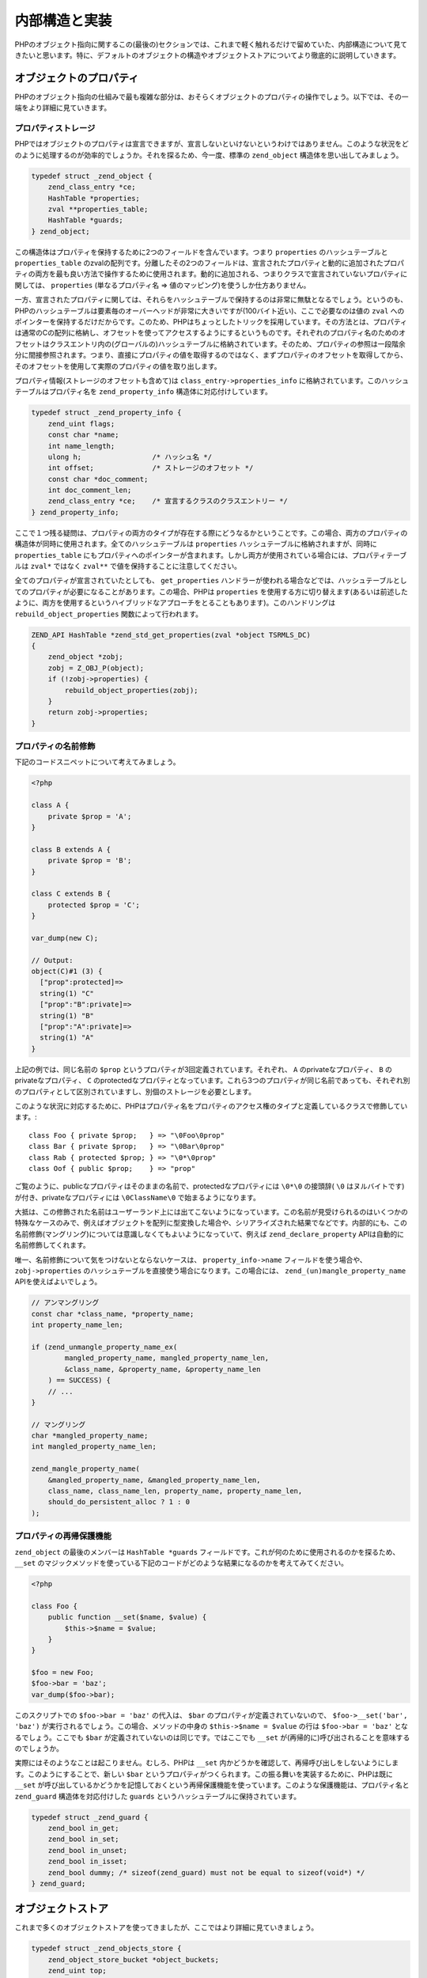 内部構造と実装
===============

PHPのオブジェクト指向に関するこの(最後の)セクションでは、これまで軽く触れるだけで留めていた、内部構造について見てきたいと思います。特に、デフォルトのオブジェクトの構造やオブジェクトストアについてより徹底的に説明していきます。

オブジェクトのプロパティ
------------------------

PHPのオブジェクト指向の仕組みで最も複雑な部分は、おそらくオブジェクトのプロパティの操作でしょう。以下では、その一端をより詳細に見ていきます。

プロパティストレージ
~~~~~~~~~~~~~~~~~~~~~

PHPではオブジェクトのプロパティは宣言できますが、宣言しないといけないというわけではありません。このような状況をどのように処理するのが効率的でしょうか。それを探るため、今一度、標準の ``zend_object`` 構造体を思い出してみましょう。

.. code-block:: c

  typedef struct _zend_object {
      zend_class_entry *ce;
      HashTable *properties;
      zval **properties_table;
      HashTable *guards;
  } zend_object;

この構造体はプロパティを保持するために2つのフィールドを含んでいます。つまり ``properties`` のハッシュテーブルと ``properties_table`` のzvalの配列です。分離したその2つのフィールドは、宣言されたプロパティと動的に追加されたプロパティの両方を最も良い方法で操作するために使用されます。動的に追加される、つまりクラスで宣言されていないプロパティに関しては、 ``properties`` (単なるプロパティ名 => 値のマッピング)を使うしか仕方ありません。

一方、宣言されたプロパティに関しては、それらをハッシュテーブルで保持するのは非常に無駄となるでしょう。というのも、PHPのハッシュテーブルは要素毎のオーバーヘッドが非常に大きいですが(100バイト近い)、ここで必要なのは値の ``zval`` へのポインターを保持するだけだからです。このため、PHPはちょっとしたトリックを採用しています。その方法とは、プロパティは通常のCの配列に格納し、オフセットを使ってアクセスするようにするというものです。それぞれのプロパティ名のためのオフセットはクラスエントリ内の(グローバルの)ハッシュテーブルに格納されています。そのため、プロパティの参照は一段階余分に間接参照されます。つまり、直接にプロパティの値を取得するのではなく、まずプロパティのオフセットを取得してから、そのオフセットを使用して実際のプロパティの値を取り出します。

プロパティ情報(ストレージのオフセットも含めて)は ``class_entry->properties_info`` に格納されています。このハッシュテーブルはプロパティ名を ``zend_property_info`` 構造体に対応付けしています。

.. code-block:: c

  typedef struct _zend_property_info {
      zend_uint flags;
      const char *name;
      int name_length;
      ulong h;                 /* ハッシュ名 */
      int offset;              /* ストレージのオフセット */
      const char *doc_comment;
      int doc_comment_len;
      zend_class_entry *ce;    /* 宣言するクラスのクラスエントリー */
  } zend_property_info;

ここで１つ残る疑問は、プロパティの両方のタイプが存在する際にどうなるかということです。この場合、両方のプロパティの構造体が同時に使用されます。全てのハッシュテーブルは ``properties`` ハッシュテーブルに格納されますが、同時に ``properties_table`` にもプロパティへのポインターが含まれます。しかし両方が使用されている場合には、プロパティテーブルは ``zval*`` ではなく ``zval**`` で値を保持することに注意してください。

全てのプロパティが宣言されていたとしても、 ``get_properties`` ハンドラーが使われる場合などでは、ハッシュテーブルとしてのプロパティが必要になることがあります。この場合、PHPは ``properties`` を使用する方に切り替えます(あるいは前述したように、両方を使用するというハイブリッドなアプローチをとることもあります)。このハンドリングは ``rebuild_object_properties`` 関数によって行われます。

.. code-block:: c

  ZEND_API HashTable *zend_std_get_properties(zval *object TSRMLS_DC)
  {
      zend_object *zobj;
      zobj = Z_OBJ_P(object);
      if (!zobj->properties) {
          rebuild_object_properties(zobj);
      }
      return zobj->properties;
  }

プロパティの名前修飾
~~~~~~~~~~~~~~~~~~~~

下記のコードスニペットについて考えてみましょう。

.. code-block:: php

  <?php  

  class A {
      private $prop = 'A';
  }  

  class B extends A {
      private $prop = 'B';
  }  

  class C extends B {
      protected $prop = 'C';
  }  

  var_dump(new C);  

  // Output:
  object(C)#1 (3) {
    ["prop":protected]=>
    string(1) "C"
    ["prop":"B":private]=>
    string(1) "B"
    ["prop":"A":private]=>
    string(1) "A"
  }

上記の例では、同じ名前の ``$prop`` というプロパティが3回定義されています。それぞれ、 ``A`` のprivateなプロパティ、 ``B`` のprivateなプロパティ、 ``C`` のprotectedなプロパティとなっています。これら3つのプロパティが同じ名前であっても、それぞれ別のプロパティとして区別されていますし、別個のストレージを必要とします。

このような状況に対応するために、PHPはプロパティ名をプロパティのアクセス権のタイプと定義しているクラスで修飾しています。::

  class Foo { private $prop;   } => "\0Foo\0prop"
  class Bar { private $prop;   } => "\0Bar\0prop"
  class Rab { protected $prop; } => "\0*\0prop"
  class Oof { public $prop;    } => "prop"

ご覧のように、publicなプロパティはそのままの名前で、protectedなプロパティには ``\0*\0`` の接頭辞( ``\0`` はヌルバイトです)が付き、privateなプロパティには ``\0ClassName\0`` で始まるようになります。

大抵は、この修飾された名前はユーザーランド上には出てこないようになっています。この名前が見受けられるのはいくつかの特殊なケースのみで、例えばオブジェクトを配列に型変換した場合や、シリアライズされた結果でなどです。内部的にも、この名前修飾(マングリング)については意識しなくてもよいようになっていて、例えば ``zend_declare_property`` APIは自動的に名前修飾してくれます。

唯一、名前修飾について気をつけないとならないケースは、 ``property_info->name`` フィールドを使う場合や、 ``zobj->properties`` のハッシュテーブルを直接使う場合になります。この場合には、 ``zend_(un)mangle_property_name`` APIを使えばよいでしょう。

.. code-block:: c

  // アンマングリング
  const char *class_name, *property_name;
  int property_name_len;  

  if (zend_unmangle_property_name_ex(
          mangled_property_name, mangled_property_name_len,
          &class_name, &property_name, &property_name_len
      ) == SUCCESS) {
      // ...
  }  

  // マングリング
  char *mangled_property_name;
  int mangled_property_name_len;  

  zend_mangle_property_name(
      &mangled_property_name, &mangled_property_name_len,
      class_name, class_name_len, property_name, property_name_len,
      should_do_persistent_alloc ? 1 : 0
  );

プロパティの再帰保護機能
~~~~~~~~~~~~~~~~~~~~~~~~

``zend_object`` の最後のメンバーは ``HashTable *guards`` フィールドです。これが何のために使用されるのかを探るため、``__set`` のマジックメソッドを使っている下記のコードがどのような結果になるのかを考えてみてください。

.. code-block:: php

  <?php  

  class Foo {
      public function __set($name, $value) {
          $this->$name = $value;
      }
  }  

  $foo = new Foo;
  $foo->bar = 'baz';
  var_dump($foo->bar);

このスクリプトでの ``$foo->bar = 'baz'`` の代入は、 ``$bar`` のプロパティが定義されていないので、 ``$foo->__set('bar', 'baz')`` が実行されるでしょう。この場合、メソッドの中身の ``$this->$name = $value`` の行は ``$foo->bar = 'baz'`` となるでしょう。ここでも ``$bar`` が定義されていないのは同じです。ではここでも ``__set`` が(再帰的に)呼び出されることを意味するのでしょうか。


実際にはそのようなことは起こりません。むしろ、PHPは ``__set`` 内かどうかを確認して、再帰呼び出しをしないようにします。このようにすることで、新しい ``$bar`` というプロパティがつくられます。この振る舞いを実装するために、PHPは既に ``__set`` が呼び出しているかどうかを記憶しておくという再帰保護機能を使っています。このような保護機能は、プロパティ名と ``zend_guard`` 構造体を対応付けした ``guards`` というハッシュテーブルに保持されています。

.. code-block:: c

  typedef struct _zend_guard {
      zend_bool in_get;
      zend_bool in_set;
      zend_bool in_unset;
      zend_bool in_isset;
      zend_bool dummy; /* sizeof(zend_guard) must not be equal to sizeof(void*) */
  } zend_guard;

オブジェクトストア
------------------

これまで多くのオブジェクトストアを使ってきましたが、ここではより詳細に見ていきましょう。

.. code-block:: c

  typedef struct _zend_objects_store {
      zend_object_store_bucket *object_buckets;
      zend_uint top;
      zend_uint size;
      int free_list_head;
  } zend_objects_store;

基本的に、オブジェクトストアとは動的にリサイズされる ``object_buckets`` という配列です。 ``size`` はメモリ割り当てのサイズを指定する一方で、 ``top`` は使用されている次のオブジェクトハンドルを表しています。オブジェクトハンドルは1から始まって、全てのハンドルは真と評価できるものであることが保証されています。そのため、 ``top == 1`` であれば、次のオブジェクトでは ``handle = 1`` となりますが、 ``object_buckets[0]`` の位置に格納されています。

``free_list_head`` は未使用のバケットの連結リストの先頭要素です。オブジェクトが破棄される時は常に、未使用のバケットは破棄されずに残り、この配列に格納されます。もし新しいオブジェクトが生成された時に未使用のバケットが存在していれば(つまり ``free_list_head`` が ``-1`` でない場合)、 ``top`` のバケットではなく、代わりにこのバケットが使用されます。

この連結リストがどのように管理されているのかを確認するため、 ``zend_object_store_bucket`` 構造体をみてみましょう。

.. code-block:: c

  typedef struct _zend_object_store_bucket {
      zend_bool destructor_called;
      zend_bool valid;
      zend_uchar apply_count;
      union _store_bucket {
          struct _store_object {
              void *object;
              zend_objects_store_dtor_t dtor;
              zend_objects_free_object_storage_t free_storage;
              zend_objects_store_clone_t clone;
              const zend_object_handlers *handlers;
              zend_uint refcount;
              gc_root_buffer *buffered;
          } obj;
          struct {
              int next;
          } free_list;
      } bucket;
  } zend_object_store_bucket;

バケットが使用されていれば(つまりオブジェクトを格納していれば)、 ``valid`` メンバーは1となります。この場合、共有体の ``struct _store_object`` の部分が使用されることになります。バケットが使用されていなければ、 ``valid`` が0となり、 ``free_list.next`` が使用されます。

未使用のオブジェクトハンドルを回収する様子を下記の簡単なスクリプトで確認することが出来ます。

.. code-block:: php

  <?php
  var_dump($a = new stdClass); // object(stdClass)#1 (0) {}
  var_dump($b = new stdClass); // object(stdClass)#2 (0) {}
  var_dump($c = new stdClass); // object(stdClass)#3 (0) {}

  unset($b); // handle 2を解放
  unset($a); // handle 1を解放

  var_dump($e = new stdClass); // object(stdClass)#1 (0) {}
  var_dump($f = new stdClass); // object(stdClass)#2 (0) {}

ご覧のように、 ``$b`` と ``$a`` のハンドルが破棄された順番とは逆順に再利用されていることが分かります。

``valid`` とは別で、バケットの構造体は ``destructor_called`` というフラグも持っています。このフラグはPHPのオブジェクトの2段階の破棄プロセスで必要なものです。2段階の破棄プロセスは既に説明した通り、PHPはデストラクタの段階(ユーザーランドから実行できるが、常に実行する必要はないもの)と解放の段階(ユーザーランドからは実行出来ず、常に実行する必要があるもの)のことです。デストラクタのハンドラーが呼び出された後に、 ``destructor_called`` フラグが1にセットされ、オブジェクトが解放される際にもう一度デストラクタが実行されないようにします。

``apply_count`` メンバーは ``HashTable`` の ``nApplyCount`` メンバーと同じ役割を持っています。つまり、 無限の再帰を保護するためのものです。このメンバーは ``Z_OBJ_UNPROTECT_RECURSION(zval_ptr)`` (再帰から抜ける)や ``Z_OBJ_PROTECT_RECURSION(zval_ptr)`` (再帰に入る)のマクロを通して使用されます。後者は、オブジェクトのネストが3階層以上になるとエラーが投げられます。現在のところ、この保護の仕組みはオブジェクトの比較ハンドラーの中でのみしか使用されていません。

``_store_object`` 構造体の ``handlers`` メンバーはオブジェクトの破棄でも必要なものです。というのも、 ``dtor`` ハンドラーは格納されているオブジェクトとそのハンドルが渡されるだけだからです。

.. code-block:: c

  typedef void (*zend_objects_store_dtor_t)(void *object, zend_object_handle handle TSRMLS_DC);

しかし、 ``__destruct`` を呼び出すためには、PHPはzvalが必要になります。そのため、渡されたオブジェクトハンドルや ``bucket.obj.handlers`` に格納されているオブジェクトハンドラーを使用して一時的なzvalを生成します。問題は、このメンバーが ``zval_ptr_dtor`` を通してか、そのzvalが分かっているような他のメソッドを通してオブジェクトが破棄された場合にのみ、セットされるということです。

一方、オブジェクトが( ``zend_objects_store_call_destructors`` を使用して)スクリプトのシャットダウンの段階で破棄されると、zvalが分かりません。この場合、 ``bucket.obj.handlers`` は ``NULL`` となり、PHPはデフォルトのオブジェクトハンドラーを使用します。そのため、オーバーロードされたオブジェクトの振る舞いは ``__destruct`` の中では利用できないことがあります。下記がその例です。::

  class DLL extends SplDoublyLinkedList {
      public function __destruct() {
          var_dump($this);
      }
  }  

  $dll = new DLL;
  $dll->push(1);
  $dll->push(2);
  $dll->push(3);  

  var_dump($dll);  

  set_error_handler(function() use ($dll) {});

このコードスニペットは ``SplDoublyLinkedList`` に ``__destruct`` メソッドを追加しており、エラーハンドラー(エラーハンドラーはシャットダウン中に解放される最後のもののうちの1つです)に組み込むことでシャットダウン中にデストラクターが実行されることを強制します。このコードは下記のような結果を出力します。::

  object(DLL)#1 (2) {
    ["flags":"SplDoublyLinkedList":private]=>
    int(0)
    ["dllist":"SplDoublyLinkedList":private]=>
    array(3) {
      [0]=>
      int(1)
      [1]=>
      int(2)
      [2]=>
      int(3)
    }
  }
  object(DLL)#1 (0) {
  }

デストラクタの外側の ``var_dump`` では、 ``get_debug_info`` が呼び出され、役に立つデバッグ情報が得られます。デストラクタの内側では、PHPはデフォルトのオブジェクトハンドラーを使用しますのでクラス名以外なにも情報が得られていません。同じことが、クローンや比較などのような他のハンドラーにも当てはまり、正常に動作しなくなるでしょう。

これで、オブジェクト指向についてのこの章を終わります。今やあなたはPHPのオブジェクト指向のシステムの動作の仕組みや、エクステンションの利用法について十分よく理解されていることでしょう。
